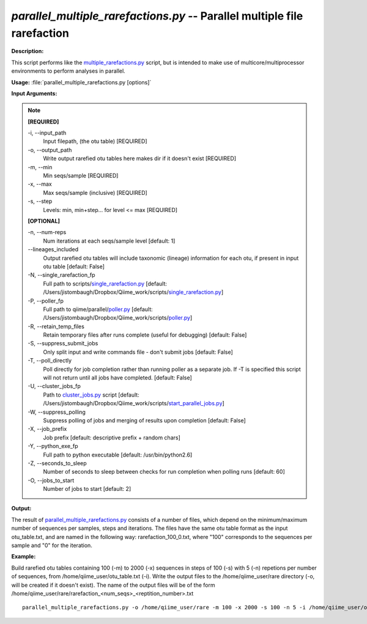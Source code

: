 .. _parallel_multiple_rarefactions:

.. index:: parallel_multiple_rarefactions.py

*parallel_multiple_rarefactions.py* -- Parallel multiple file rarefaction
^^^^^^^^^^^^^^^^^^^^^^^^^^^^^^^^^^^^^^^^^^^^^^^^^^^^^^^^^^^^^^^^^^^^^^^^^^^^^^^^^^^^^^^^^^^^^^^^^^^^^^^^^^^^^^^^^^^^^^^^^^^^^^^^^^^^^^^^^^^^^^^^^^^^^^^^^^^^^^^^^^^^^^^^^^^^^^^^^^^^^^^^^^^^^^^^^^^^^^^^^^^^^^^^^^^^^^^^^^^^^^^^^^^^^^^^^^^^^^^^^^^^^^^^^^^^^^^^^^^^^^^^^^^^^^^^^^^^^^^^^^^^^

**Description:**

This script performs like the `multiple_rarefactions.py <./multiple_rarefactions.html>`_ script, but is intended to make use of multicore/multiprocessor environments to perform analyses in parallel.


**Usage:** :file:`parallel_multiple_rarefactions.py [options]`

**Input Arguments:**

.. note::

	
	**[REQUIRED]**
		
	-i, `-`-input_path
		Input filepath, (the otu table) [REQUIRED]
	-o, `-`-output_path
		Write output rarefied otu tables here makes dir if it doesn't exist [REQUIRED]
	-m, `-`-min
		Min seqs/sample [REQUIRED]
	-x, `-`-max
		Max seqs/sample (inclusive) [REQUIRED]
	-s, `-`-step
		Levels: min, min+step... for level <= max [REQUIRED]
	
	**[OPTIONAL]**
		
	-n, `-`-num-reps
		Num iterations at each seqs/sample level [default: 1]
	`-`-lineages_included
		Output rarefied otu tables will include taxonomic (lineage) information for each otu, if present in input otu table [default: False]
	-N, `-`-single_rarefaction_fp
		Full path to scripts/`single_rarefaction.py <./single_rarefaction.html>`_ [default: /Users/jistombaugh/Dropbox/Qiime_work/scripts/`single_rarefaction.py <./single_rarefaction.html>`_]
	-P, `-`-poller_fp
		Full path to qiime/parallel/`poller.py <./poller.html>`_ [default: /Users/jistombaugh/Dropbox/Qiime_work/scripts/`poller.py <./poller.html>`_]
	-R, `-`-retain_temp_files
		Retain temporary files after runs complete (useful for debugging) [default: False]
	-S, `-`-suppress_submit_jobs
		Only split input and write commands file - don't submit jobs [default: False]
	-T, `-`-poll_directly
		Poll directly for job completion rather than running poller as a separate job. If -T is specified this script will not return until all jobs have completed. [default: False]
	-U, `-`-cluster_jobs_fp
		Path to `cluster_jobs.py <./cluster_jobs.html>`_ script  [default: /Users/jistombaugh/Dropbox/Qiime_work/scripts/`start_parallel_jobs.py <./start_parallel_jobs.html>`_]
	-W, `-`-suppress_polling
		Suppress polling of jobs and merging of results upon completion [default: False]
	-X, `-`-job_prefix
		Job prefix [default: descriptive prefix + random chars]
	-Y, `-`-python_exe_fp
		Full path to python executable [default: /usr/bin/python2.6]
	-Z, `-`-seconds_to_sleep
		Number of seconds to sleep between checks for run  completion when polling runs [default: 60]
	-O, `-`-jobs_to_start
		Number of jobs to start [default: 2]


**Output:**

The result of `parallel_multiple_rarefactions.py <./parallel_multiple_rarefactions.html>`_ consists of a number of files, which depend on the minimum/maximum number of sequences per samples, steps and iterations. The files have the same otu table format as the input otu_table.txt, and are named in the following way: rarefaction_100_0.txt, where "100" corresponds to the sequences per sample and "0" for the iteration.


**Example:**

Build rarefied otu tables containing 100 (-m) to 2000 (-x) sequences in steps of 100 (-s) with 5 (-n) repetions per number of sequences, from /home/qiime_user/otu_table.txt (-i). Write the output files to the /home/qiime_user/rare directory (-o, will be created if it doesn't exist). The name of the output files will be of the form /home/qiime_user/rare/rarefaction_<num_seqs>_<reptition_number>.txt

::

	parallel_multiple_rarefactions.py -o /home/qiime_user/rare -m 100 -x 2000 -s 100 -n 5 -i /home/qiime_user/otu_table.txt


